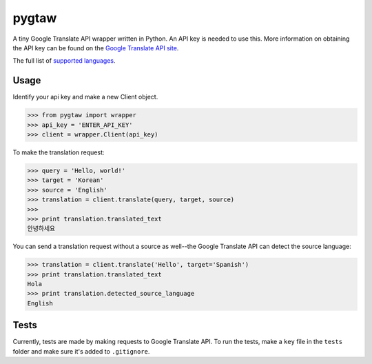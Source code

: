 pygtaw
======

A tiny Google Translate API wrapper written in Python. An API key is needed to use this. More information on obtaining the API key can be found on the `Google Translate API site`_.

.. _Google Translate API site: https://cloud.google.com/translate/.

The full list of `supported languages`_.

.. _supported languages: https://cloud.google.com/translate/v2/using_rest#language-params.


Usage
-----
Identify your api key and make a new Client object.

.. code-block:: python

    >>> from pygtaw import wrapper
    >>> api_key = 'ENTER_API_KEY'
    >>> client = wrapper.Client(api_key)

To make the translation request:

.. code-block:: python

    >>> query = 'Hello, world!'
    >>> target = 'Korean'
    >>> source = 'English'
    >>> translation = client.translate(query, target, source)
    >>> 
    >>> print translation.translated_text
    안녕하세요

You can send a translation request without a source as well--the Google Translate API can detect the source language:

.. code-block:: python

    >>> translation = client.translate('Hello', target='Spanish')
    >>> print translation.translated_text
    Hola
    >>> print translation.detected_source_language
    English


Tests
-----
Currently, tests are made by making requests to Google Translate API. To run the tests, make a ``key`` file in the ``tests`` folder and make sure it's added to ``.gitignore``.
